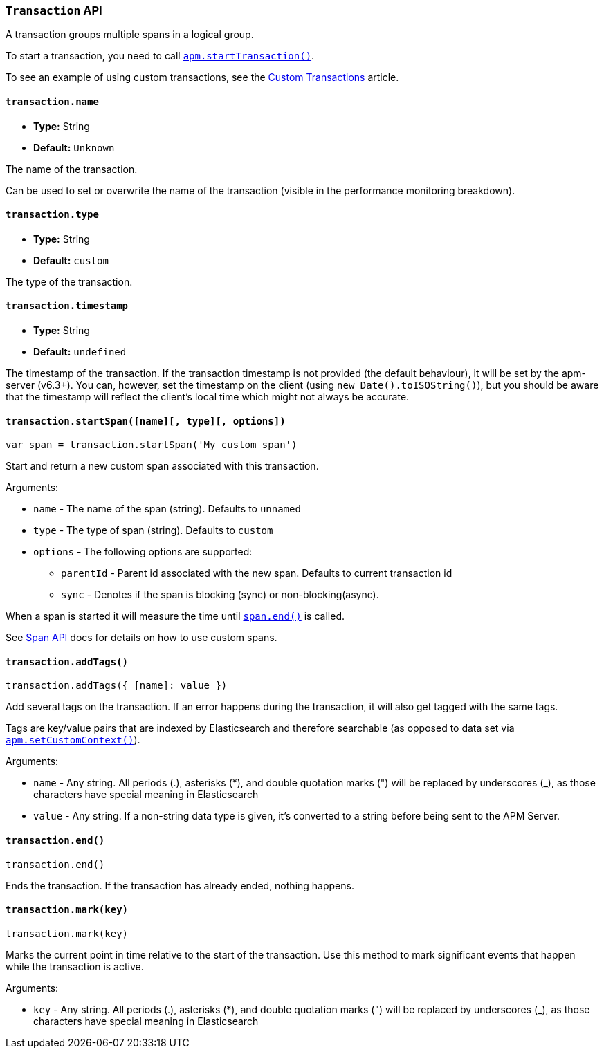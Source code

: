 [[transaction-api]]

=== `Transaction` API

A transaction groups multiple spans in a logical group.

To start a transaction,
you need to call <<apm-start-transaction,`apm.startTransaction()`>>.

To see an example of using custom transactions,
see the <<custom-transactions,Custom Transactions>> article.

[float]
[[transaction-name]]
==== `transaction.name`

* *Type:* String
* *Default:* `Unknown`

The name of the transaction.

Can be used to set or overwrite the name of the transaction (visible in the performance monitoring breakdown).


[float]
[[transaction-type]]
==== `transaction.type`

* *Type:* String
* *Default:* `custom`

The type of the transaction.


[float]
[[transaction-timestamp]]
==== `transaction.timestamp`

* *Type:* String
* *Default:* `undefined`

The timestamp of the transaction.
If the transaction timestamp is not provided (the default behaviour), it will be set by the apm-server (v6.3+).
You can, however, set the timestamp on the client (using `new Date().toISOString()`), but you should be aware that the timestamp will reflect the client's local time
which might not always be accurate.


[float]
[[transaction-start-span]]
==== `transaction.startSpan([name][, type][, options])`

[source,js]
----
var span = transaction.startSpan('My custom span')
----

Start and return a new custom span associated with this transaction.

Arguments:

* `name` - The name of the span (string). Defaults to `unnamed`

* `type` - The type of span (string). Defaults to `custom`

* `options` - The following options are supported:

** `parentId` - Parent id associated with the new span. Defaults to current transaction id

** `sync` - Denotes if the span is blocking (sync) or non-blocking(async). 

When a span is started it will measure the time until <<span-end,`span.end()`>> is called.

See <<span-api,Span API>> docs for details on how to use custom spans.


[float]
[[transaction-add-tags]]
==== `transaction.addTags()`

[source,js]
----
transaction.addTags({ [name]: value })
----

Add several tags on the transaction.
If an error happens during the transaction,
it will also get tagged with the same tags.

Tags are key/value pairs that are indexed by Elasticsearch and therefore searchable (as opposed to data set via <<apm-set-custom-context,`apm.setCustomContext()`>>).

Arguments:

* `name` - Any string. All periods (.), asterisks (*), and double quotation marks (") will be replaced by underscores (_), as those characters have special meaning in Elasticsearch

* `value` - Any string. If a non-string data type is given, it's converted to a string before being sent to the APM Server.


[float]
[[transaction-end]]
==== `transaction.end()`

[source,js]
----
transaction.end()
----

Ends the transaction. If the transaction has already ended, nothing happens.


[float]
[[transaction-mark]]
==== `transaction.mark(key)`

[source,js]
----
transaction.mark(key)
----

Marks the current point in time relative to the start of the transaction.
Use this method to mark significant events that happen while the transaction is active.

Arguments:

* `key` -  Any string. All periods (.), asterisks (*), and double quotation marks (") will be replaced by underscores (_), as those characters have special meaning in Elasticsearch

